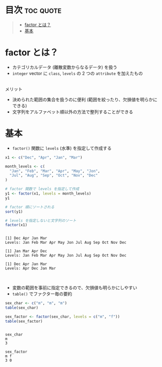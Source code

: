 #+STARTUP: folded indent
#+PROPERTY: header-args:R :results output :session *R:factor*

* ~factor~ in ~{base}~ R                                               :noexport:

{base} パッケージでの ファクター (因子型) についてのノート。{forcat} その他のパッケージでの因子型の扱いについては、別ノートで扱う。
\\

* 目次                                                            :toc:quote:
#+BEGIN_QUOTE
- [[#factor-とは][factor とは？]]
- [[#基本][基本]]
#+END_QUOTE

* factor とは？

- カテゴリカルデータ (離散変数からなるデータ) を扱う
- ~integer~ vector に ~class~, ~levels~ の 2 つの ~attribute~ を加えたもの
\\

メリット
- 決められた範囲の集合を扱うのに便利 (範囲を絞ったり、欠損値を明らかにできる)
- 文字列をアルファベット順以外の方法で整列することができる

* 基本

- ~factor()~ 関数に ~levels~ (水準) を指定して作成する
#+begin_src R :exports both
x1 <- c("Dec", "Apr", "Jan", "Mar")

month_levels <- c(
  "Jan", "Feb", "Mar", "Apr", "May", "Jon",
  "Jul", "Aug", "Sep", "Oct", "Nov", "Dec"
)

# factor 関数で levels を指定して作成
y1 <- factor(x1, levels = month_levels)
y1

# factor 順にソートされる
sort(y1) 

# levels を指定しないと文字列のソート
factor(x1) 
#+end_src

#+RESULTS:
: 
: [1] Dec Apr Jan Mar
: Levels: Jan Feb Mar Apr May Jon Jul Aug Sep Oct Nov Dec
: 
: [1] Jan Mar Apr Dec
: Levels: Jan Feb Mar Apr May Jon Jul Aug Sep Oct Nov Dec
: 
: [1] Dec Apr Jan Mar
: Levels: Apr Dec Jan Mar
\\

- 変数の範囲を事前に指定できるので、欠損値も明らかにしやすい
- ~table()~ でファクター毎の要約
#+begin_src R :exports both
sex_char <- c("m", "m", "m")
table(sex_char)

sex_factor <- factor(sex_char, levels = c("m", "f"))
table(sex_factor)
#+end_src

#+RESULTS:
: 
: sex_char
: m 
: 3
: 
: sex_factor
: m f 
: 3 0
\\
